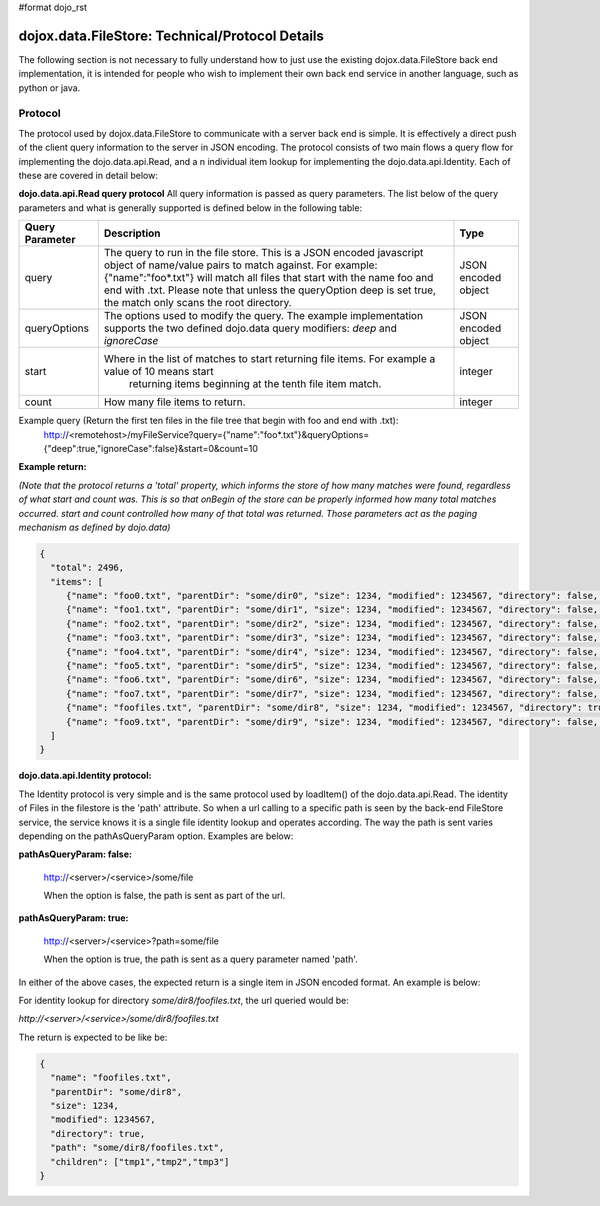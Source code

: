 #format dojo_rst

**dojox.data.FileStore: Technical/Protocol Details**
====================================================
The following section is not necessary to fully understand how to just use the existing dojox.data.FileStore back end implementation, it is intended for people who wish to implement their own back end service in another language, such as python or java.   


**Protocol**
------------
The protocol used by dojox.data.FileStore to communicate with a server back end is simple.  It is effectively a  direct push of the client query information to the server in JSON encoding.   The protocol consists of two main flows a query flow for implementing the dojo.data.api.Read, and a n individual item lookup for implementing the dojo.data.api.Identity.  Each of these are covered in detail below:

**dojo.data.api.Read query protocol**
All query information is passed as query parameters.  The list below of the query parameters and what is generally supported is defined below in the following table:

+-------------------+---------------------------------------------------------------------------------------------------------+--------------------+
|**Query Parameter**|**Description**                                                                                          |**Type**            |
+-------------------+---------------------------------------------------------------------------------------------------------+--------------------+
|query              |The query to run in the file store.  This is a JSON encoded javascript object of name/value pairs to     |JSON encoded object |
|                   |match against.  For example:  {"name":"foo*.txt"} will match all files that start with the name foo and  |                    |
|                   |end with .txt.   Please note that unless the queryOption deep is set true, the match only scans the root |                    |
|                   |directory.                                                                                               |                    |
+-------------------+---------------------------------------------------------------------------------------------------------+--------------------+
|queryOptions       |The options used to modify the query.  The example implementation supports the two defined dojo.data     |JSON encoded object |
|                   |query modifiers: *deep* and *ignoreCase*                                                                 |                    |
+-------------------+---------------------------------------------------------------------------------------------------------+--------------------+
|start              |Where in the list of matches to start returning file items.  For example a value of 10 means start       |integer             |
|                   | returning items beginning at the tenth file item match.                                                 |                    |
+-------------------+---------------------------------------------------------------------------------------------------------+--------------------+
|count              |How many file items to return.                                                                           |integer             |
+-------------------+---------------------------------------------------------------------------------------------------------+--------------------+

Example query (Return the first ten files in the file tree that begin with foo and end with .txt):
  http://<remotehost>/myFileService?query={"name":"foo*.txt"}&queryOptions={"deep":true,"ignoreCase":false}&start=0&count=10

**Example return:**

*(Note that the protocol returns a 'total' property, which informs the store of how many matches were found, regardless of what start and count was.  This is so that onBegin of the store can be properly informed how many total matches occurred.  start and count controlled how many of that total was returned.  Those parameters act as the paging mechanism as defined by dojo.data)*

.. code-block :: javascript

  {
    "total": 2496,
    "items": [
       {"name": "foo0.txt", "parentDir": "some/dir0", "size": 1234, "modified": 1234567, "directory": false, "path": "some/dir0/foo.txt"},
       {"name": "foo1.txt", "parentDir": "some/dir1", "size": 1234, "modified": 1234567, "directory": false, "path": "some/dir1/foo1.txt"},
       {"name": "foo2.txt", "parentDir": "some/dir2", "size": 1234, "modified": 1234567, "directory": false, "path": "some/dir2/foo2.txt"},
       {"name": "foo3.txt", "parentDir": "some/dir3", "size": 1234, "modified": 1234567, "directory": false, "path": "some/dir3/foo3.txt"},
       {"name": "foo4.txt", "parentDir": "some/dir4", "size": 1234, "modified": 1234567, "directory": false, "path": "some/dir4/foo4.txt"},
       {"name": "foo5.txt", "parentDir": "some/dir5", "size": 1234, "modified": 1234567, "directory": false, "path": "some/dir5/foo5.txt"},
       {"name": "foo6.txt", "parentDir": "some/dir6", "size": 1234, "modified": 1234567, "directory": false, "path": "some/dir6/foo6.txt"},
       {"name": "foo7.txt", "parentDir": "some/dir7", "size": 1234, "modified": 1234567, "directory": false, "path": "some/dir7/foo7.txt"},
       {"name": "foofiles.txt", "parentDir": "some/dir8", "size": 1234, "modified": 1234567, "directory": true, "path": "some/dir8/foofiles.txt", "children": ["tmp1","tmp2","tmp3"]},
       {"name": "foo9.txt", "parentDir": "some/dir9", "size": 1234, "modified": 1234567, "directory": false, "path": "some/dir9/foo9.txt"},
    ]
  }




**dojo.data.api.Identity protocol:**

The Identity protocol is very simple and is the same protocol used by loadItem() of the dojo.data.api.Read.  The identity of Files in the filestore is the 'path' attribute.  So when a url calling to a specific path is seen by the back-end FileStore service, the service knows it is a single file identity lookup and operates according.  The way the path is sent varies depending on the pathAsQueryParam option.  Examples are below:


**pathAsQueryParam: false:**

  http://<server>/<service>/some/file

  When the option is false, the path is sent as part of the url.


**pathAsQueryParam: true:**

  http://<server>/<service>?path=some/file

  When the option is true, the path is sent as a query parameter named 'path'.


In either of the above cases, the expected return is a single item in JSON encoded format.  An example is below:

For identity lookup for directory *some/dir8/foofiles.txt*, the url queried would be:

*http://<server>/<service>/some/dir8/foofiles.txt*


The return is expected to be like be:

.. code-block :: javascript

  {
    "name": "foofiles.txt", 
    "parentDir": "some/dir8", 
    "size": 1234, 
    "modified": 1234567, 
    "directory": true, 
    "path": "some/dir8/foofiles.txt", 
    "children": ["tmp1","tmp2","tmp3"]
  }
